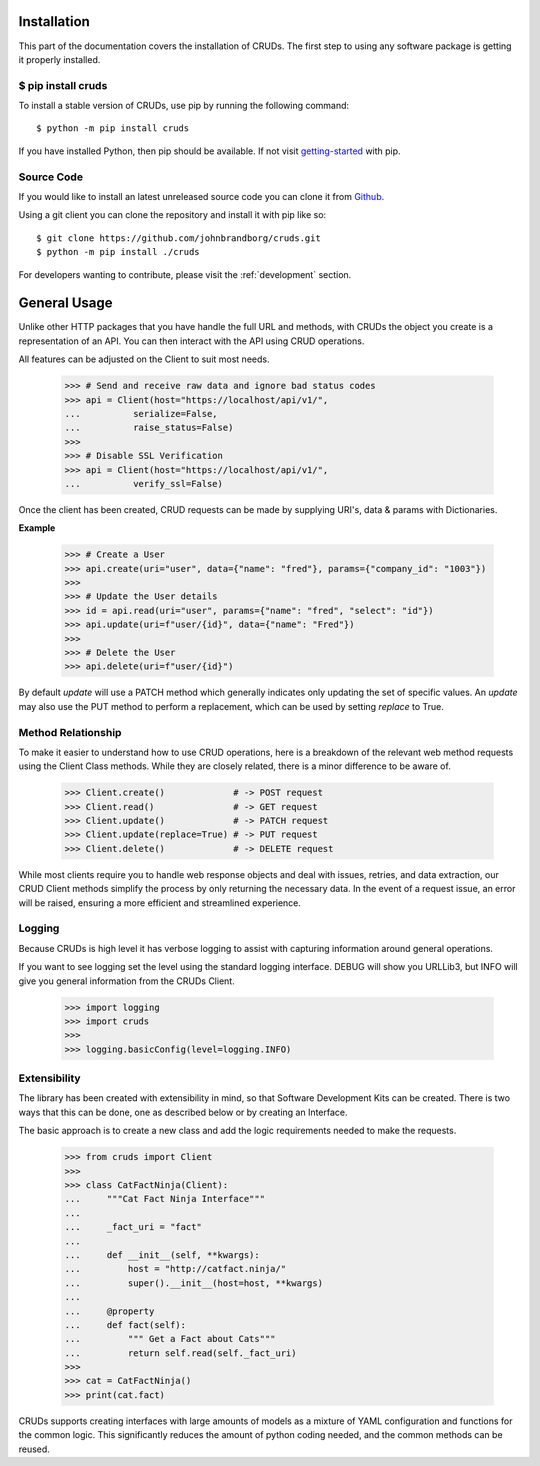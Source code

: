 Installation
============

This part of the documentation covers the installation of CRUDs.
The first step to using any software package is getting it properly installed.

$ pip install cruds
-------------------

To install a stable version of CRUDs, use pip by running the following command::

    $ python -m pip install cruds

If you have installed Python, then pip should be available.  If not visit
`getting-started <https://pip.pypa.io/en/stable/getting-started/>`_ with pip.

Source Code
-----------

If you would like to install an latest unreleased source code you can clone it from
`Github <https://github.com/johnbrandborg/cruds>`_.

Using a git client you can clone the repository and install it with pip like so::

    $ git clone https://github.com/johnbrandborg/cruds.git
    $ python -m pip install ./cruds

For developers wanting to contribute, please visit the :ref:`development` section.

General Usage
=============

Unlike other HTTP packages that you have handle the full URL and methods, with
CRUDs the object you create is a representation of an API.  You can then interact
with the API using CRUD operations.

All features can be adjusted on the Client to suit most needs.

    >>> # Send and receive raw data and ignore bad status codes
    >>> api = Client(host="https://localhost/api/v1/",
    ...          serialize=False,
    ...          raise_status=False)
    >>>
    >>> # Disable SSL Verification
    >>> api = Client(host="https://localhost/api/v1/",
    ...          verify_ssl=False)

Once the client has been created, CRUD requests can be made by supplying URI's,
data & params with Dictionaries.

**Example**

    >>> # Create a User
    >>> api.create(uri="user", data={"name": "fred"}, params={"company_id": "1003"})
    >>>
    >>> # Update the User details
    >>> id = api.read(uri="user", params={"name": "fred", "select": "id"})
    >>> api.update(uri=f"user/{id}", data={"name": "Fred"})
    >>>
    >>> # Delete the User
    >>> api.delete(uri=f"user/{id}")

By default `update` will use a PATCH method which generally indicates only updating
the set of specific values.  An `update` may also use the PUT method to perform a
replacement, which can be used by setting `replace` to True.

Method Relationship
-------------------

To make it easier to understand how to use CRUD operations, here is a breakdown
of the relevant web method requests using the Client Class methods. While they
are closely related, there is a minor difference to be aware of.

    >>> Client.create()             # -> POST request
    >>> Client.read()               # -> GET request
    >>> Client.update()             # -> PATCH request
    >>> Client.update(replace=True) # -> PUT request
    >>> Client.delete()             # -> DELETE request

While most clients require you to handle web response objects and deal with
issues, retries, and data extraction, our CRUD Client methods simplify the process
by only returning the necessary data. In the event of a request issue, an error
will be raised, ensuring a more efficient and streamlined experience.

Logging
-------

Because CRUDs is high level it has verbose logging to assist with capturing
information around general operations.

If you want to see logging set the level using the standard logging interface.
DEBUG will show you URLLib3, but INFO will give you general information from
the CRUDs Client.

    >>> import logging
    >>> import cruds
    >>>
    >>> logging.basicConfig(level=logging.INFO)

Extensibility
-------------

The library has been created with extensibility in mind, so that Software Development
Kits can be created.  There is two ways that this can be done, one as described below
or by creating an Interface.

The basic approach is to create a new class and add the logic requirements needed to
make the requests.

    >>> from cruds import Client
    >>>
    >>> class CatFactNinja(Client):
    ...     """Cat Fact Ninja Interface"""
    ...
    ...     _fact_uri = "fact"
    ...
    ...     def __init__(self, **kwargs):
    ...         host = "http://catfact.ninja/"
    ...         super().__init__(host=host, **kwargs)
    ...
    ...     @property
    ...     def fact(self):
    ...         """ Get a Fact about Cats"""
    ...         return self.read(self._fact_uri)
    >>>
    >>> cat = CatFactNinja()
    >>> print(cat.fact)

CRUDs supports creating interfaces with large amounts of models as a mixture of
YAML configuration and functions for the common logic.  This significantly
reduces the amount of python coding needed, and the common methods can be reused.
